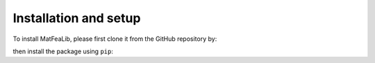 Installation and setup
======================

To install MatFeaLib, please first clone it from the GitHub repository by:
   
.. prompt:: bash $
   
   git clone https://github.com/MatFeaLib/MatFeaLib.git

then install the package using ``pip``:

.. prompt:: bash $
   
   pip install matfealib
